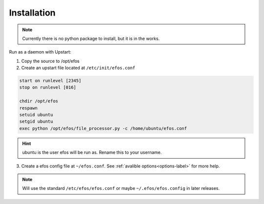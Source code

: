 Installation
============

.. note::

    Currently there is no python package to install, but it is in the works.

Run as a daemon with Upstart:

1. Copy the source to /opt/efos
2. Create an upstart file located at ``/etc/init/efos.conf``

.. code-block:: bash

   start on runlevel [2345]
   stop on runlevel [016]

   chdir /opt/efos
   respawn
   setuid ubuntu
   setgid ubuntu
   exec python /opt/efos/file_processor.py -c /home/ubuntu/efos.conf

.. hint::

   ubuntu is the user efos will be run as. Rename this to your username.

3. Create a efos config file at ``~/efos.conf``. See :ref:`avalible options<options-label>` for more help.

.. code-block:: ini
   :caption: Example

   watch=/mnt/scans
   archive-path=/mnt/some/path/to/archive
   log-level=50

.. note::

   Will use the standard ``/etc/efos/efos.conf`` or maybe ``~/.efos/efos.config`` in later releases.
